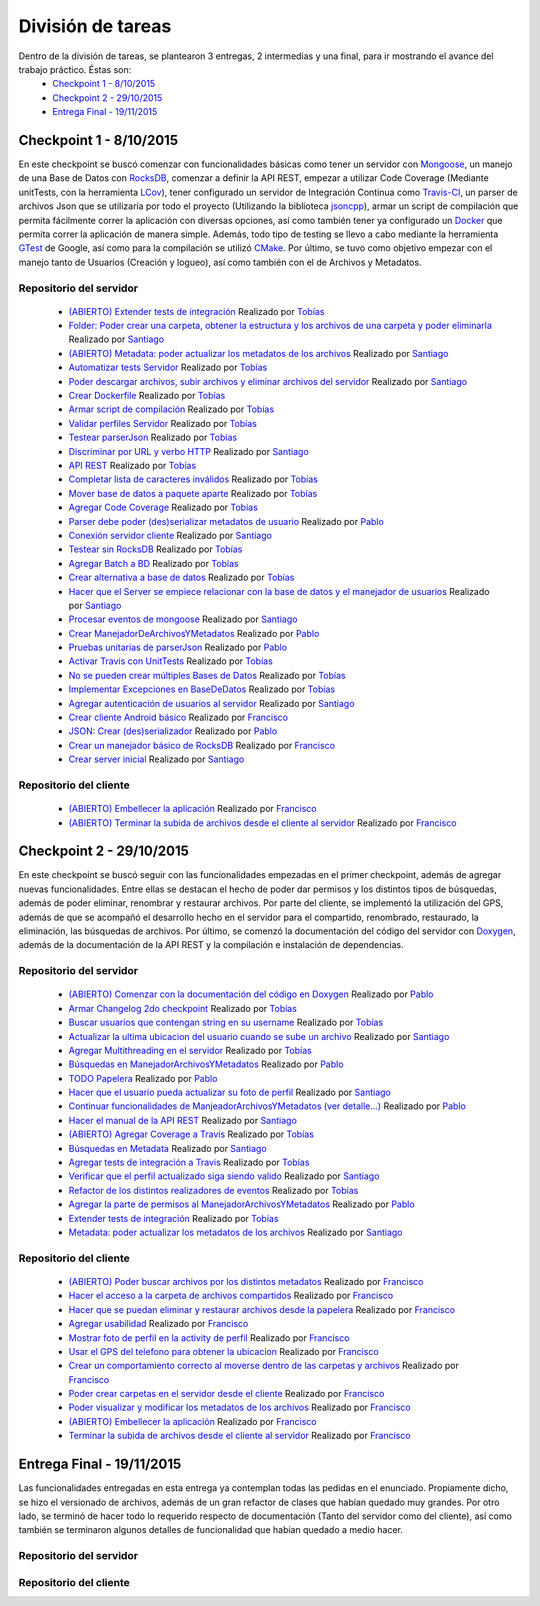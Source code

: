 División de tareas
============================

Dentro de la división de tareas, se plantearon 3 entregas, 2 intermedias y una final, para ir mostrando el avance del trabajo práctico. Éstas son:
 * `Checkpoint 1 - 8/10/2015`_
 * `Checkpoint 2 - 29/10/2015`_
 * `Entrega Final - 19/11/2015`_

Checkpoint 1 - 8/10/2015
^^^^^^^^^^^^^^^^^^^^^^^^
En este checkpoint se buscó comenzar con funcionalidades básicas como tener un servidor con `Mongoose <https://github.com/cesanta/mongoose>`_, un manejo de una Base de Datos con `RocksDB <https://rocksdb.org/>`_, comenzar a definir la API REST, empezar a utilizar Code Coverage (Mediante unitTests, con la herramienta `LCov <http://ltp.sourceforge.net/coverage/lcov.php>`_), tener configurado un servidor de Integración Continua como `Travis-CI <https://travis-ci-org>`_, un parser de archivos Json que se utilizaría por todo el proyecto (Utilizando la biblioteca `jsoncpp <http://jsoncpp.sourceforge.net/old.html>`_), armar un script de compilación que permita fácilmente correr la aplicación con diversas opciones, así como también tener ya configurado un `Docker <https://www.docker.com/>`_ que permita correr la aplicación de manera simple. Además, todo tipo de testing se llevo a cabo mediante la herramienta `GTest <https://code.google.com/p/googletest/>`_ de Google, así como para la compilación se utilizó `CMake <https://cmake.org/>`_. Por último, se tuvo como objetivo empezar con el manejo tanto de Usuarios (Creación y logueo), así como también con el de Archivos y Metadatos.

Repositorio del servidor
~~~~~~~~~~~~~~~~~~~~~~~~~
 * `(ABIERTO) Extender tests de integración <https://github.com/toblich/UDrive/issues/31>`_ Realizado por `Tobías <https://github.com/toblich>`_
 * `Folder: Poder crear una carpeta, obtener la estructura y los archivos de una carpeta y poder eliminarla <https://github.com/toblich/UDrive/issues/30>`_ Realizado por `Santiago <https://github.com/sfernandez11>`_
 * `(ABIERTO) Metadata: poder actualizar los metadatos de los archivos <https://github.com/toblich/UDrive/issues/29>`_ Realizado por `Santiago <https://github.com/sfernandez11>`_
 * `Automatizar tests Servidor <https://github.com/toblich/UDrive/issues/28>`_ Realizado por `Tobías <https://github.com/toblich>`_
 * `Poder descargar archivos, subir archivos y eliminar archivos del servidor <https://github.com/toblich/UDrive/issues/27>`_ Realizado por `Santiago <https://github.com/sfernandez11>`_
 * `Crear Dockerfile <https://github.com/toblich/UDrive/issues/26>`_ Realizado por `Tobías <https://github.com/toblich>`_
 * `Armar script de compilación <https://github.com/toblich/UDrive/issues/25>`_ Realizado por `Tobías <https://github.com/toblich>`_
 * `Validar perfiles Servidor <https://github.com/toblich/UDrive/issues/24>`_ Realizado por `Tobías <https://github.com/toblich>`_
 * `Testear parserJson <https://github.com/toblich/UDrive/issues/23>`_ Realizado por `Tobías <https://github.com/toblich>`_
 * `Discriminar por URL y verbo HTTP <https://github.com/toblich/UDrive/issues/22>`_ Realizado por `Santiago <https://github.com/sfernandez11>`_
 * `API REST <https://github.com/toblich/UDrive/issues/21>`_ Realizado por `Tobías <https://github.com/toblich>`_
 * `Completar lista de caracteres inválidos <https://github.com/toblich/UDrive/issues/20>`_ Realizado por `Tobías <https://github.com/toblich>`_
 * `Mover base de datos a paquete aparte <https://github.com/toblich/UDrive/issues/19>`_ Realizado por `Tobías <https://github.com/toblich>`_
 * `Agregar Code Coverage <https://github.com/toblich/UDrive/issues/18>`_ Realizado por `Tobías <https://github.com/toblich>`_
 * `Parser debe poder (des)serializar metadatos de usuario <https://github.com/toblich/UDrive/issues/17>`_ Realizado por `Pablo <https://github.com/pciruzzi>`_
 * `Conexión servidor cliente <https://github.com/toblich/UDrive/issues/16>`_ Realizado por `Santiago <https://github.com/sfernandez11>`_
 * `Testear sin RocksDB <https://github.com/toblich/UDrive/issues/15>`_ Realizado por `Tobías <https://github.com/toblich>`_
 * `Agregar Batch a BD <https://github.com/toblich/UDrive/issues/14>`_ Realizado por `Tobías <https://github.com/toblich>`_
 * `Crear alternativa a base de datos <https://github.com/toblich/UDrive/issues/13>`_ Realizado por `Tobías <https://github.com/toblich>`_
 * `Hacer que el Server se empiece relacionar con la base de datos y el manejador de usuarios <https://github.com/toblich/UDrive/issues/12>`_ Realizado por `Santiago <https://github.com/sfernandez11>`_
 * `Procesar eventos de mongoose <https://github.com/toblich/UDrive/issues/11>`_ Realizado por `Santiago <https://github.com/sfernandez11>`_
 * `Crear ManejadorDeArchivosYMetadatos <https://github.com/toblich/UDrive/issues/10>`_ Realizado por `Pablo <https://github.com/pciruzzi>`_
 * `Pruebas unitarias de parserJson <https://github.com/toblich/UDrive/issues/9>`_ Realizado por `Pablo <https://github.com/pciruzzi>`_
 * `Activar Travis con UnitTests <https://github.com/toblich/UDrive/issues/8>`_ Realizado por `Tobías <https://github.com/toblich>`_
 * `No se pueden crear múltiples Bases de Datos <https://github.com/toblich/UDrive/issues/7>`_ Realizado por `Tobías <https://github.com/toblich>`_
 * `Implementar Excepciones en BaseDeDatos <https://github.com/toblich/UDrive/issues/6>`_ Realizado por `Tobías <https://github.com/toblich>`_
 * `Agregar autenticación de usuarios al servidor <https://github.com/toblich/UDrive/issues/5>`_ Realizado por `Santiago <https://github.com/sfernandez11>`_
 * `Crear cliente Android básico <https://github.com/toblich/UDrive/issues/4>`_ Realizado por `Francisco <https://github.com/plandino>`_
 * `JSON: Crear (des)serializador <https://github.com/toblich/UDrive/issues/3>`_ Realizado por `Pablo <https://github.com/pciruzzi>`_
 * `Crear un manejador básico de RocksDB <https://github.com/toblich/UDrive/issues/2>`_ Realizado por `Francisco <https://github.com/plandino>`_
 * `Crear server inicial <https://github.com/toblich/UDrive/issues/1>`_ Realizado por `Santiago <https://github.com/sfernandez11>`_

Repositorio del cliente
~~~~~~~~~~~~~~~~~~~~~~~~
 * `(ABIERTO) Embellecer la aplicación <https://github.com/plandino/clienteUdrive/issues/2>`_ Realizado por `Francisco <https://github.com/plandino>`_
 * `(ABIERTO) Terminar la subida de archivos desde el cliente al servidor <https://github.com/plandino/clienteUdrive/issues/1>`_ Realizado por `Francisco <https://github.com/plandino>`_


Checkpoint 2 - 29/10/2015
^^^^^^^^^^^^^^^^^^^^^^^^^
En este checkpoint se buscó seguir con las funcionalidades empezadas en el primer checkpoint, además de agregar nuevas funcionalidades. Entre ellas se destacan el hecho de poder dar permisos y los distintos tipos de búsquedas, además de poder eliminar, renombrar y restaurar archivos. Por parte del cliente, se implementó la utilización del GPS, además de que se acompañó el desarrollo hecho en el servidor para el compartido, renombrado, restaurado, la eliminación, las búsquedas de archivos. Por último, se comenzó la documentación del código del servidor con `Doxygen <http://www.stack.nl/~dimitri/doxygen/>`_, además de la documentación de la API REST y la compilación e instalación de dependencias.

Repositorio del servidor
~~~~~~~~~~~~~~~~~~~~~~~~~
 * `(ABIERTO) Comenzar con la documentación del código en Doxygen <https://github.com/toblich/UDrive/issues/49>`_ Realizado por `Pablo <https://github.com/pciruzzi>`_
 * `Armar Changelog 2do checkpoint <https://github.com/toblich/UDrive/issues/48>`_ Realizado por `Tobías <https://github.com/toblich>`_
 * `Buscar usuarios que contengan string en su username <https://github.com/toblich/UDrive/issues/47>`_ Realizado por `Tobías <https://github.com/toblich>`_
 * `Actualizar la ultima ubicacion del usuario cuando se sube un archivo <https://github.com/toblich/UDrive/issues/46>`_ Realizado por `Santiago <https://github.com/sfernandez11>`_
 * `Agregar Multithreading en el servidor <https://github.com/toblich/UDrive/issues/45>`_ Realizado por `Tobías <https://github.com/toblich>`_
 * `Búsquedas en ManejadorArchivosYMetadatos <https://github.com/toblich/UDrive/issues/42>`_ Realizado por `Pablo <https://github.com/pciruzzi>`_
 * `TODO Papelera <https://github.com/toblich/UDrive/issues/41>`_ Realizado por `Pablo <https://github.com/pciruzzi>`_
 * `Hacer que el usuario pueda actualizar su foto de perfil <https://github.com/toblich/UDrive/issues/40>`_ Realizado por `Santiago <https://github.com/sfernandez11>`_
 * `Continuar funcionalidades de ManjeadorArchivosYMetadatos (ver detalle...) <https://github.com/toblich/UDrive/issues/39>`_ Realizado por `Pablo <https://github.com/pciruzzi>`_
 * `Hacer el manual de la API REST <https://github.com/toblich/UDrive/issues/38>`_ Realizado por `Santiago <https://github.com/sfernandez11>`_
 * `(ABIERTO) Agregar Coverage a Travis <https://github.com/toblich/UDrive/issues/37>`_ Realizado por `Tobías <https://github.com/toblich>`_
 * `Búsquedas en Metadata <https://github.com/toblich/UDrive/issues/36>`_ Realizado por `Santiago <https://github.com/sfernandez11>`_
 * `Agregar tests de integración a Travis <https://github.com/toblich/UDrive/issues/35>`_ Realizado por `Tobías <https://github.com/toblich>`_
 * `Verificar que el perfil actualizado siga siendo valido <https://github.com/toblich/UDrive/issues/34>`_ Realizado por `Santiago <https://github.com/sfernandez11>`_
 * `Refactor de los distintos realizadores de eventos <https://github.com/toblich/UDrive/issues/33>`_ Realizado por `Tobías <https://github.com/toblich>`_
 * `Agregar la parte de permisos al ManejadorArchivosYMetadatos <https://github.com/toblich/UDrive/issues/32>`_ Realizado por `Pablo <https://github.com/pciruzzi>`_
 * `Extender tests de integración <https://github.com/toblich/UDrive/issues/31>`_ Realizado por `Tobías <https://github.com/toblich>`_
 * `Metadata: poder actualizar los metadatos de los archivos <https://github.com/toblich/UDrive/issues/29>`_ Realizado por `Santiago <https://github.com/sfernandez11>`_

Repositorio del cliente
~~~~~~~~~~~~~~~~~~~~~~~~
 * `(ABIERTO) Poder buscar archivos por los distintos metadatos <https://github.com/plandino/clienteUdrive/issues/11>`_ Realizado por `Francisco <https://github.com/plandino>`_
 * `Hacer el acceso a la carpeta de archivos compartidos <https://github.com/plandino/clienteUdrive/issues/10>`_ Realizado por `Francisco <https://github.com/plandino>`_
 * `Hacer que se puedan eliminar y restaurar archivos desde la papelera <https://github.com/plandino/clienteUdrive/issues/9>`_ Realizado por `Francisco <https://github.com/plandino>`_
 * `Agregar usabilidad <https://github.com/plandino/clienteUdrive/issues/8>`_ Realizado por `Francisco <https://github.com/plandino>`_
 * `Mostrar foto de perfil en la activity de perfil <https://github.com/plandino/clienteUdrive/issues/7>`_ Realizado por `Francisco <https://github.com/plandino>`_
 * `Usar el GPS del telefono para obtener la ubicacion <https://github.com/plandino/clienteUdrive/issues/6>`_ Realizado por `Francisco <https://github.com/plandino>`_
 * `Crear un comportamiento correcto al moverse dentro de las carpetas y archivos <https://github.com/plandino/clienteUdrive/issues/5>`_ Realizado por `Francisco <https://github.com/plandino>`_
 * `Poder crear carpetas en el servidor desde el cliente <https://github.com/plandino/clienteUdrive/issues/4>`_ Realizado por `Francisco <https://github.com/plandino>`_
 * `Poder visualizar y modificar los metadatos de los archivos <https://github.com/plandino/clienteUdrive/issues/3>`_ Realizado por `Francisco <https://github.com/plandino>`_
 * `(ABIERTO) Embellecer la aplicación <https://github.com/plandino/clienteUdrive/issues/2>`_ Realizado por `Francisco <https://github.com/plandino>`_
 * `Terminar la subida de archivos desde el cliente al servidor <https://github.com/plandino/clienteUdrive/issues/1>`_ Realizado por `Francisco <https://github.com/plandino>`_


Entrega Final - 19/11/2015
^^^^^^^^^^^^^^^^^^^^^^^^^^
Las funcionalidades entregadas en esta entrega ya contemplan todas las pedidas en el enunciado. Propiamente dicho, se hizo el versionado de archivos, además de un gran refactor de clases que habían quedado muy grandes. Por otro lado, se terminó de hacer todo lo requerido respecto de documentación (Tanto del servidor como del cliente), así como también se terminaron algunos detalles de funcionalidad que habían quedado a medio hacer.

Repositorio del servidor
~~~~~~~~~~~~~~~~~~~~~~~~~

Repositorio del cliente
~~~~~~~~~~~~~~~~~~~~~~~~
